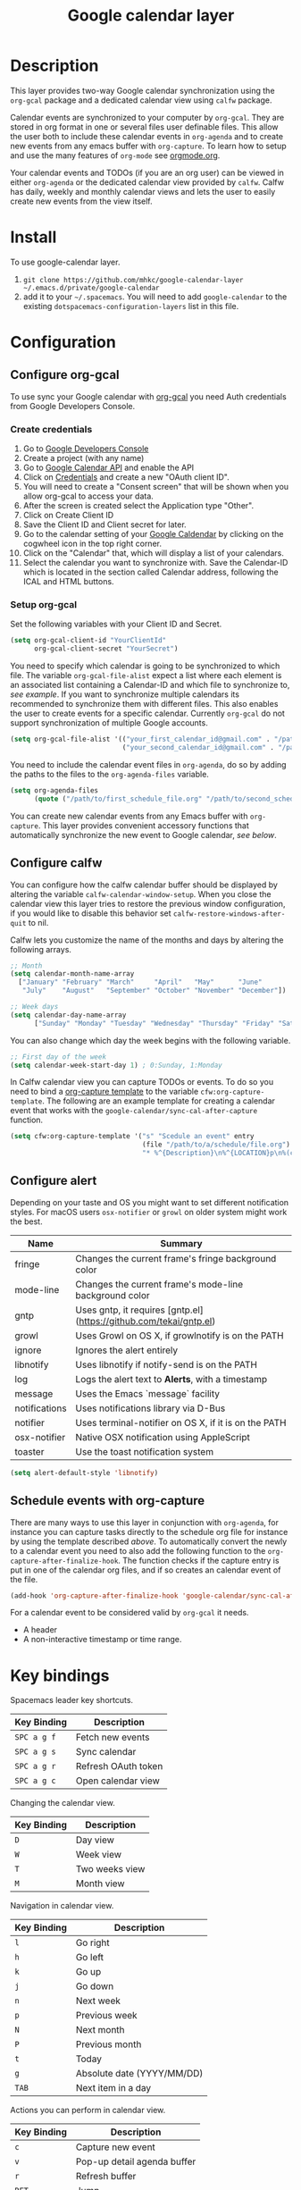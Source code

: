 #+TITLE: Google calendar layer
#+STARTUP: showall

[[file:./img/gcal.png]]
* Table of Contents                                        :TOC_4_gh:noexport:
 - [[#description][Description]]
 - [[#install][Install]]
 - [[#configuration][Configuration]]
   - [[#configure-org-gcal][Configure org-gcal]]
     - [[#create-credentials][Create credentials]]
     - [[#setup-org-gcal][Setup org-gcal]]
   - [[#configure-calfw][Configure calfw]]
   - [[#configure-alert][Configure alert]]
   - [[#schedule-events-with-org-capture][Schedule events with org-capture]]
 - [[#key-bindings][Key bindings]]

* Description
This layer provides two-way Google calendar synchronization using the =org-gcal= package and a dedicated calendar view using =calfw= package.

Calendar events are synchronized to your computer by =org-gcal=. They are stored in org format in one or several files user definable files. This allow the user both to include these calendar events in =org-agenda= and to create new events from any emacs buffer with =org-capture=. To learn how to setup and use the many features of =org-mode= see [[http://orgmode.org/][orgmode.org]].

Your calendar events and TODOs (if you are an org user) can be viewed in either =org-agenda= or the dedicated calendar view provided by =calfw=. Calfw has daily, weekly and monthly calendar views and lets the user to easily create new events from the view itself.

* Install
To use google-calendar layer.

1. =git clone https://github.com/mhkc/google-calendar-layer ~/.emacs.d/private/google-calendar=
2. add it to your =~/.spacemacs=. You will need to add =google-calendar= to the existing =dotspacemacs-configuration-layers= list in this file.

* Configuration
** Configure org-gcal
To use sync your Google calendar with [[https://github.com/myuhe/org-gcal.el][org-gcal]] you need Auth credentials from Google Developers Console.

*** Create credentials
1. Go to [[https://console.developers.google.com/iam-admin/projects][Google Developers Console]]
2. Create a project (with any name)
3. Go to [[https://console.developers.google.com/apis/api/calendar/][Google Calendar API]] and enable the API
4. Click on [[https://console.developers.google.com/apis/credentials][Credentials]] and create a new "OAuth client ID".
5. You will need to create a "Consent screen" that will be shown when you allow org-gcal to access your data.
6. After the screen is created select the Application type "Other".
7. Click on Create Client ID
8. Save the Client ID and Client secret for later.
9. Go to the calendar setting of your [[https://calendar.google.com/calendar/][Google Caldendar]] by clicking on the cogwheel icon in the top right corner.
10. Click on the "Calendar" that, which will display a list of your calendars.
11. Select the calendar you want to synchronize with. Save the Calendar-ID which is located in the section called Calendar address, following the ICAL and HTML buttons.

*** Setup org-gcal
Set the following variables with your Client ID and Secret.
#+BEGIN_SRC emacs-lisp
  (setq org-gcal-client-id "YourClientId"
        org-gcal-client-secret "YourSecret")
#+END_SRC

You need to specify which calendar is going to be synchronized to which file. The variable =org-gcal-file-alist= expect a list where each element is an associated list containing a Calendar-ID and which file to synchronize to, [[org-gcal-cals][see example]]. If you want to synchronize multiple calendars its recommended to synchronize them with different files. This also enables the user to create events for a specific calendar. Currently =org-gcal= do not support synchronization of multiple Google accounts.
#+NAME: org-gcal-cals
#+BEGIN_SRC emacs-lisp
  (setq org-gcal-file-alist '(("your_first_calendar_id@gmail.com" . "/path/to/first_schedule_file.org")
                              ("your_second_calendar_id@gmail.com" . "/path/to/second_schedule_file.org")))
#+END_SRC

You need to include the calendar event files in =org-agenda=, do so by adding the paths to the files to the =org-agenda-files= variable.
#+BEGIN_SRC emacs-lisp
  (setq org-agenda-files
        (quote ("/path/to/first_schedule_file.org" "/path/to/second_schedule_file.org")))
#+END_SRC

You can create new calendar events from any Emacs buffer with =org-capture=. This layer provides convenient accessory functions that automatically synchronize the new event to Google calendar, [[*Schedule events with org-capture][see below]].

** Configure calfw
You can configure how the calfw calendar buffer should be displayed by altering the variable =calfw-calendar-window-setup=. When you close the calendar view this layer tries to restore the previous window configuration, if you would like to disable this behavior set =calfw-restore-windows-after-quit= to nil.

Calfw lets you customize the name of the months and days by altering the following arrays.
#+BEGIN_SRC emacs-lisp
  ;; Month
  (setq calendar-month-name-array
    ["January" "February" "March"     "April"   "May"      "June"
     "July"    "August"   "September" "October" "November" "December"])

  ;; Week days
  (setq calendar-day-name-array
        ["Sunday" "Monday" "Tuesday" "Wednesday" "Thursday" "Friday" "Saturday"])
#+END_SRC

You can also change which day the week begins with the following variable.
#+BEGIN_SRC emacs-lisp
  ;; First day of the week
  (setq calendar-week-start-day 1) ; 0:Sunday, 1:Monday
#+END_SRC

In Calfw calendar view you can capture TODOs or events. To do so you need to bind a [[http://orgmode.org/manual/Capture-templates.html][org-capture template]] to the variable =cfw:org-capture-template=. The following are an example template for creating a calendar event that works with the =google-calendar/sync-cal-after-capture= function.
#+NAME: org-event-schedule
#+BEGIN_SRC emacs-lisp
     (setq cfw:org-capture-template '("s" "Scedule an event" entry
                                      (file "/path/to/a/schedule/file.org")
                                      "* %^{Description}\n%^{LOCATION}p\n%(cfw:org-capture-day)\n%?"))
#+END_SRC

** Configure alert
Depending on your taste and OS you might want to set different notification styles. For macOS users =osx-notifier= or =growl= on older system might work the best.
| Name          | Summary                                                            |
|---------------+--------------------------------------------------------------------|
| fringe        | Changes the current frame's fringe background color                |
| mode-line     | Changes the current frame's mode-line background color             |
| gntp          | Uses gntp, it requires [gntp.el](https://github.com/tekai/gntp.el) |
| growl         | Uses Growl on OS X, if growlnotify is on the PATH                  |
| ignore        | Ignores the alert entirely                                         |
| libnotify     | Uses libnotify if notify-send is on the PATH                       |
| log           | Logs the alert text to *Alerts*, with a timestamp                  |
| message       | Uses the Emacs `message` facility                                  |
| notifications | Uses notifications library via D-Bus                               |
| notifier      | Uses terminal-notifier on OS X, if it is on the PATH               |
| osx-notifier  | Native OSX notification using AppleScript                          |
| toaster       | Use the toast notification system                                  |

#+BEGIN_SRC emacs-lisp
  (setq alert-default-style 'libnotify)
#+END_SRC

** Schedule events with org-capture
There are many ways to use this layer in conjunction with =org-agenda=, for instance you can capture tasks directly to the schedule org file for instance by using the template described [[org-event-schedule][above]].
To automatically convert the newly to a calendar event you need to also add the following function to the =org-capture-after-finalize-hook=. The function checks if the capture entry is put in one of the calendar org files, and if so creates an calendar event of the file.
#+BEGIN_SRC emacs-lisp
  (add-hook 'org-capture-after-finalize-hook 'google-calendar/sync-cal-after-capture)
#+END_SRC

For a calendar event to be considered valid by =org-gcal= it needs.
 - A header
 - A non-interactive timestamp or time range.

* Key bindings
Spacemacs leader key shortcuts.
| Key Binding | Description         |
|-------------+---------------------|
| ~SPC a g f~ | Fetch new events    |
| ~SPC a g s~ | Sync calendar       |
| ~SPC a g r~ | Refresh OAuth token |
| ~SPC a g c~ | Open calendar view  |

Changing the calendar view.
| Key Binding | Description                 |
|-------------+-----------------------------|
| ~D~         | Day view                    |
| ~W~         | Week view                   |
| ~T~         | Two weeks view              |
| ~M~         | Month view                  |

Navigation in calendar view.
| Key Binding | Description                |
|-------------+----------------------------|
| ~l~         | Go right                   |
| ~h~         | Go left                    |
| ~k~         | Go up                      |
| ~j~         | Go down                    |
| ~n~         | Next week                  |
| ~p~         | Previous week              |
| ~N~         | Next month                 |
| ~P~         | Previous month             |
| ~t~         | Today                      |
| ~g~         | Absolute date (YYYY/MM/DD) |
| ~TAB~       | Next item in a day         |

Actions you can perform in calendar view.
| Key Binding | Description                 |
|-------------+-----------------------------|
| ~c~         | Capture new event           |
| ~v~         | Pop-up detail agenda buffer |
| ~r~         | Refresh buffer              |
| ~RET~       | Jump                        |
| ~q~         | Quit calendar view          |
